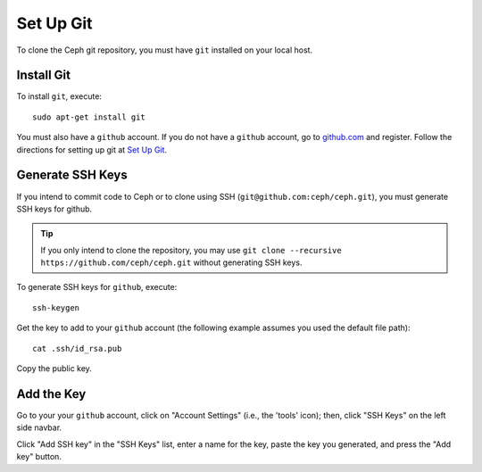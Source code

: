 ============
 Set Up Git
============

To clone the Ceph git repository, you must have ``git`` installed
on your local host. 

Install Git
===========

To install ``git``, execute::

	sudo apt-get install git

You must also have a ``github`` account. If you do not have a
``github`` account, go to `github.com`_ and register.
Follow the directions for setting up git at 
`Set Up Git`_.

.. _github.com: http://github.com
.. _Set Up Git: http://help.github.com/linux-set-up-git

Generate SSH Keys
=================

If you intend to commit code to Ceph or to clone using SSH (``git@github.com:ceph/ceph.git``), you must generate SSH keys for github. 

.. tip:: If you only intend to clone the repository, you may 
   use ``git clone --recursive https://github.com/ceph/ceph.git`` 
   without generating SSH keys.

To generate SSH keys for ``github``, execute::

	ssh-keygen

Get the key to add to your ``github`` account (the following example
assumes you used the default file path)::

	cat .ssh/id_rsa.pub

Copy the public key.

Add the Key
===========

Go to your your ``github`` account, click on "Account Settings" (i.e., the
'tools' icon); then, click "SSH Keys" on the left side navbar.

Click "Add SSH key" in the "SSH Keys" list, enter a name for the key, paste the
key you generated, and press the "Add key" button.